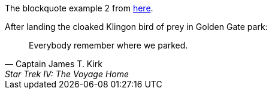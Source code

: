 The blockquote example 2 from https://docs.asciidoctor.org/asciidoc/latest/blocks/blockquotes/[here].

.After landing the cloaked Klingon bird of prey in Golden Gate park:
[quote,Captain James T. Kirk,Star Trek IV: The Voyage Home]
Everybody remember where we parked.
